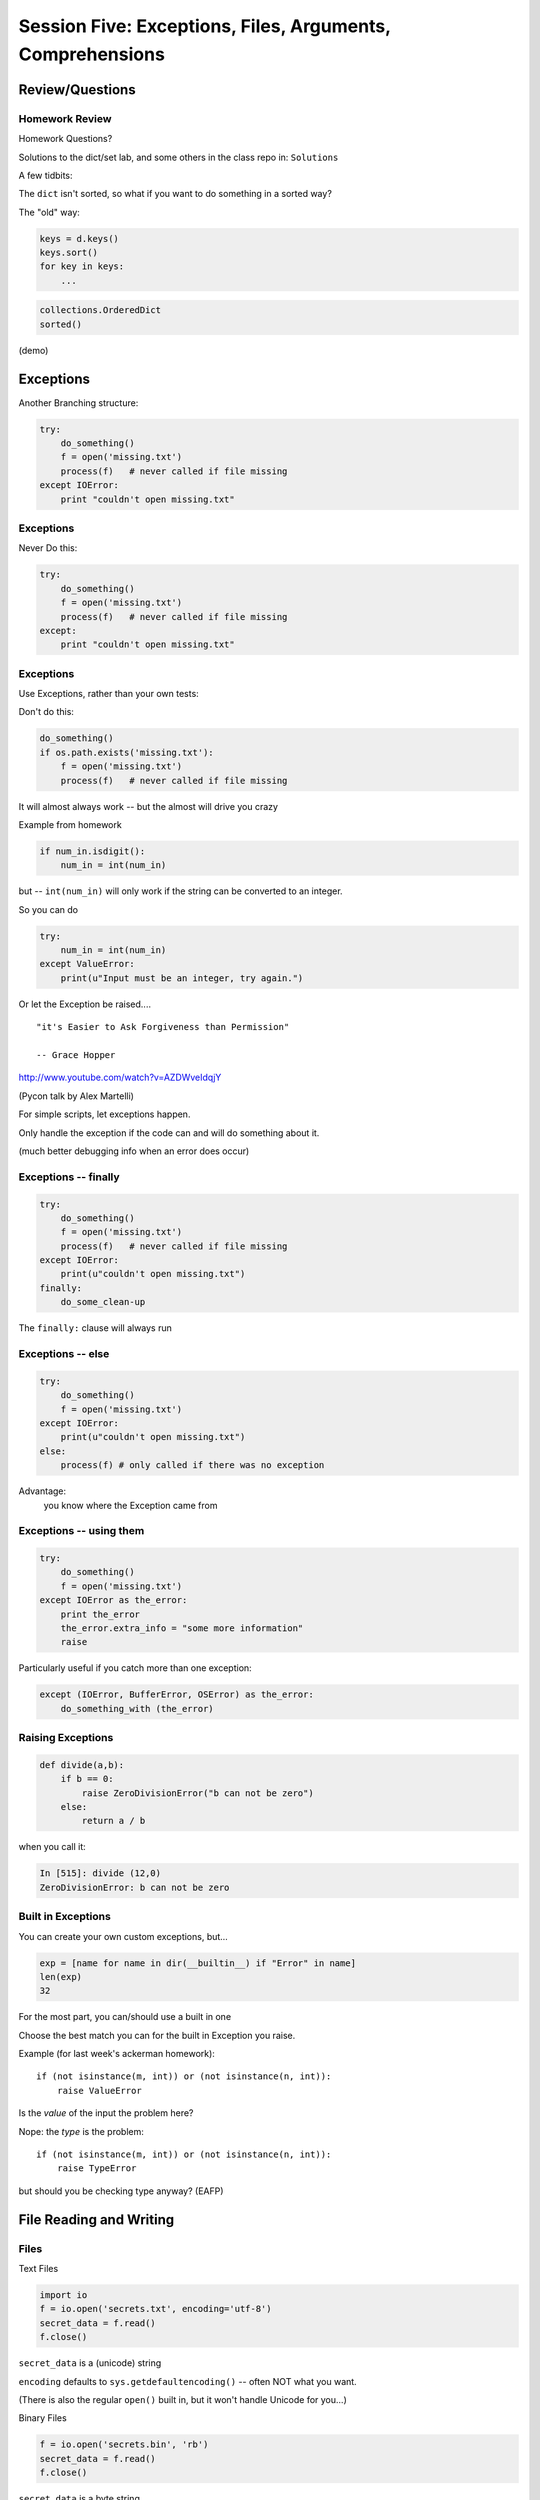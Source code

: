 
.. Foundations 2: Python slides file, created by
   hieroglyph-quickstart on Wed Apr  2 18:42:06 2014.


***************************************************************************
Session Five: Exceptions, Files, Arguments, Comprehensions
***************************************************************************


Review/Questions
================

.. rst-class:: left
.. container::

    .. rst-class:: build

        * Dictionaries
        * String Formatting
        * Exceptions
        * Files, etc.


Homework Review
---------------

Homework Questions?

Solutions to the dict/set lab, and some others in the class repo in:
``Solutions``

A few tidbits:

.. nextslide:: Sorting Dictionaries:

The ``dict`` isn't sorted, so what if you want to do something in a sorted way?

.. rst-class:: build
.. container::

    The "old" way:

    .. code-block:: python

        keys = d.keys()
        keys.sort()
        for key in keys:
            ...

    .. code-block:: python

        collections.OrderedDict
        sorted()

    (demo)

Exceptions
==========

.. rst-class:: left
.. container::

    Another Branching structure:

    .. code-block:: python

        try:
            do_something()
            f = open('missing.txt')
            process(f)   # never called if file missing
        except IOError:
            print "couldn't open missing.txt"

Exceptions
----------

Never Do this:

.. code-block:: python

    try:
        do_something()
        f = open('missing.txt')
        process(f)   # never called if file missing
    except:
        print "couldn't open missing.txt"


Exceptions
----------

Use Exceptions, rather than your own tests:

Don't do this:

.. code-block:: python

    do_something()
    if os.path.exists('missing.txt'):
        f = open('missing.txt')
        process(f)   # never called if file missing

It will almost always work -- but the almost will drive you crazy

.. nextslide::

Example from homework

.. code-block:: python

    if num_in.isdigit():
        num_in = int(num_in)

but -- ``int(num_in)`` will only work if the string can be converted to an integer.

So you can do

.. code-block:: python

    try:
        num_in = int(num_in)
    except ValueError:
        print(u"Input must be an integer, try again.")

Or let the Exception be raised....


.. nextslide:: EAFP

::

    "it's Easier to Ask Forgiveness than Permission"

    -- Grace Hopper

http://www.youtube.com/watch?v=AZDWveIdqjY

(Pycon talk by Alex Martelli)

.. nextslide:: Do you catch all Exceptions?

For simple scripts, let exceptions happen.

Only handle the exception if the code can and will do something about it.

(much better debugging info when an error does occur)


Exceptions -- finally
---------------------

.. code-block:: python

    try:
        do_something()
        f = open('missing.txt')
        process(f)   # never called if file missing
    except IOError:
        print(u"couldn't open missing.txt")
    finally:
        do_some_clean-up

The ``finally:``  clause will always run


Exceptions -- else
-------------------

.. code-block:: python

    try:
        do_something()
        f = open('missing.txt')
    except IOError:
        print(u"couldn't open missing.txt")
    else:
        process(f) # only called if there was no exception

Advantage:
  you know where the Exception came from

Exceptions -- using them
------------------------

.. code-block:: python

    try:
        do_something()
        f = open('missing.txt')
    except IOError as the_error:
        print the_error
        the_error.extra_info = "some more information"
        raise

.. rst-class:: build
.. container::

    Particularly useful if you catch more than one exception:

    .. code-block:: python

        except (IOError, BufferError, OSError) as the_error:
            do_something_with (the_error)


Raising Exceptions
------------------

.. code-block:: python

    def divide(a,b):
        if b == 0:
            raise ZeroDivisionError("b can not be zero")
        else:
            return a / b

.. rst-class:: build
.. container::

    when you call it:

    .. code-block:: ipython

        In [515]: divide (12,0)
        ZeroDivisionError: b can not be zero


Built in Exceptions
-------------------

You can create your own custom exceptions, but...

.. rst-class:: build
.. container::

    .. code-block:: python

        exp = [name for name in dir(__builtin__) if "Error" in name]
        len(exp)
        32

    For the most part, you can/should use a built in one

.. nextslide::

Choose the best match you can for the built in Exception you raise.

.. rst-class:: build
.. container::

    Example (for last week's ackerman homework)::

        if (not isinstance(m, int)) or (not isinstance(n, int)):
            raise ValueError

    Is the *value* of the input the problem here?

    Nope: the *type* is the problem::

        if (not isinstance(m, int)) or (not isinstance(n, int)):
            raise TypeError

    but should you be checking type anyway? (EAFP)


File Reading and Writing
========================

Files
-----

Text Files

.. code-block:: python

    import io
    f = io.open('secrets.txt', encoding='utf-8')
    secret_data = f.read()
    f.close()

``secret_data`` is a (unicode) string

``encoding`` defaults to ``sys.getdefaultencoding()`` -- often NOT what you
want.

(There is also the regular ``open()`` built in, but it won't handle Unicode for
you...)

.. nextslide::

Binary Files

.. code-block:: python

    f = io.open('secrets.bin', 'rb')
    secret_data = f.read()
    f.close()

``secret_data``  is a byte string

(with arbitrary bytes in it -- well, not arbitrary -- whatever is in the file.)

(See the ``struct``  module to unpack formatted binary data)


.. nextslide::

File Opening Modes

.. code-block:: python

    f = io.open('secrets.txt', [mode])
    'r', 'w', 'a'
    'rb', 'wb', 'ab'
    r+, w+, a+
    r+b, w+b, a+b
    U
    U+

These follow the Unix conventions, and aren't all that well documented on the
Python docs. But these BSD docs make it pretty clear:

http://www.manpagez.com/man/3/fopen/

**Gotcha** -- 'w' modes always clear the file

.. nextslide:: Text File Notes

Text is default

* Newlines are translated: ``\r\n -> \n``
*   -- reading and writing!
* Use \*nix-style in your code: ``\n``
* ``io.open()`` returns various "stream" objects -- but they act like file
  objects.
* In text mode, io.open() defaults to "Universal" newline mode.


Gotcha:

* no difference between text and binary on \*nix
* breaks on Windows


.. nextslide:: Other parameters to ``io.open()``:

``io.open(file, mode='r', buffering=-1, encoding=None, errors=None, newline=None, closefd=True)``

* ``file`` is generally a file name or full path

* ``mode`` is the mode for opening: 'r', 'w', etc.

* ``buffering`` controls the buffering mode (0 for no buffering)

* ``encoding`` sets the unicode encoding -- only for text files -- when set,
  you can ONLY write unicode object to the file.

* ``errors`` sets the encoding error mode: 'strict', 'ignore', 'replace',...

* ``newline`` controls Universal Newline mode: lets you write DOS-type files on
  \*nix, for instance (text mode only).

* ``closedfd`` controls close()  behavior if a file descriptor, rather than a
  name is passed in (advanced usage!)

(https://docs.python.org/2/library/io.html?highlight=io.open#io.open)


File Reading
------------

Reading part of a file

.. code-block:: python

    header_size = 4096
    f = open('secrets.txt')
    secret_header = f.read(header_size)
    secret_rest = f.read()
    f.close()

.. nextslide::


Common Idioms

.. code-block:: python

    for line in io.open('secrets.txt'):
        print line

.. rst-class:: build
.. container::

    (the file object is an iterator!)

    .. code-block:: python

        f = io.open('secrets.txt')
        while True:
            line = f.readline()
            if not line:
                break
            do_something_with_line()


File Writing
------------

.. code-block:: python

    outfile = io.open('output.txt', 'w')
    for i in range(10):
        outfile.write("this is line: %i\n"%i)


File Methods
------------

Commonly Used Methods

.. code-block:: python

    f.read() f.readline() f.readlines()

    f.write(str) f.writelines(seq)

    f.seek(offset) f.tell()

    f.flush()

    f.close()


File Like Objects
-----------------


Many classes implement the file interface:

.. rst-class:: build

* loggers
* ``sys.stdout``
* ``urllib.open()``
* pipes, subprocesses
* StringIO

https://docs.python.org/2/library/stdtypes.html#file-objects

StringIO
--------

.. code-block:: python

    In [417]: import StringIO
    In [420]: f = StringIO.StringIO()
    In [421]: f.write(u"somestuff")
    In [422]: f.seek(0)
    In [423]: f.read()
    Out[423]: 'somestuff'

(handy for testing file handling code...)


Paths and Directories
=====================

Paths
-----

Paths are generally handled with simple strings (or Unicode strings)

Relative paths:

.. code-block:: python

    u'secret.txt'
    u'./secret.txt'

Absolute paths:

.. code-block:: python

    u'/home/chris/secret.txt'


Either work with ``open()`` , etc.

(working directory only makes sense with command-line programs...)

os module
----------

.. code-block:: python

    os.getcwd() -- os.getcwdu() (u for Unicode)
    chdir(path)
    os.path.abspath()
    os.path.relpath()￼


.. nextslide:: os.path module

.. code-block:: python

    os.path.split()
    os.path.splitext()
    os.path.basename()
    os.path.dirname()
    os.path.join()


(all platform independent)

.. nextslide:: directories

.. code-block:: python

    os.listdir()
    os.mkdir()
    os.walk()

(higher level stuff in ``shutil``  module)

pathlib
-------

``pathlib`` is a new package for handling paths in an OO way:

http://pathlib.readthedocs.org/en/pep428/

It is now part of the Python3 standard library, and has been back-ported for use with Python2:

.. code-block:: bash

    $ pip install pathlib

.. nextslide::

All the stuff in os.path and more:

.. code-block:: ipython

    In [64]: import pathlib
    In [65]: pth = pathlib.Path('./')
    In [66]: pth.is_dir()
    Out[66]: True
    In [67]: pth.absolute()
    Out[67]: PosixPath('/Users/Chris/PythonStuff/CodeFellowsClass/sea-f2-python-sept14/Examples/Session04')
    In [68]: for f in pth.iterdir():
                 print f
    junk2.txt
    junkfile.txt
    ...

Puzzle and Mid-point Activities
===============================

* Check in attendance.
* Copy and paste your HW 12 (Dictionary and Files) homework code from
Interactive Python textbook into Canvas.
* Puzzle: Fizzbuzz

* Look up the ``%``  operator. What is the value of the following?

  * ``10 % 7 == 3``
  * ``14 % 7 == 0``

* Write a program that prints the numbers from 1 to 100 inclusive. But for
  multiples of three print "Fizz" instead of the number and for the multiples
  of five print "Buzz". For numbers which are multiples of both three and five
  print "FizzBuzz" instead.


Advanced Argument Passing
=========================

Keyword arguments
-----------------

When defining a function, you can specify only what you need -- in any order

.. code-block:: ipython

    In [150]: from __future__ import print_function
    In [151]: def fun(x, y=0, z=0):
       .....:     print(x, y, z, end=" ")
       .....:
    In [152]: fun(1, 2, 3)
    1 2 3
    In [153]: fun(1, z=3)
    1 0 3
    In [154]: fun(1, z=3, y=2)
    1 2 3

.. nextslide::

A Common Idiom:

.. code-block:: python

    def fun(x, y=None):
        if y is None:
            do_something_different
        go_on_here

.. nextslide::

Can set defaults to variables

.. code-block:: ipython

    In [156]: y = 4
    In [157]: def fun(x=y):
        print(u"x is: %s" % x)
       .....:
    In [158]: fun()
    x is: 4

.. nextslide:: But Remember

Defaults are evaluated when the function is defined

.. code-block:: ipython

    In [156]: y = 4
    In [157]: def fun(x=y):
        print(u"x is: %s" % x)
       .....:
    In [158]: fun()
    x is: 4
    In [159]: y = 6
    In [160]: fun()
    x is: 4

Function arguments in variables
-------------------------------

function arguments are really just:

.. rst-class:: build
.. container::

    * a tuple (positional arguments)
    * a dict (keyword arguments)

    .. code-block:: python

        In [1]: def f(x, y, w=0, h=0):
           ...:     msg = u"position: %s, %s -- shape: %s, %s"
           ...:     print(msg % (x, y, w, h))
           ...:
        In [2]: position = (3, 4)
        In [3]: size = {'h': 10, 'w': 20}
        In [4]: f(*position, **size)
        position: 3, 4 -- shape: 20, 10

Function parameters in variables
--------------------------------

You can also pull the parameters out in the function as a tuple and a dict:

.. code-block:: ipython

    In [10]: def f(*args, **kwargs):
       ....:     print(u"the positional arguments are: %s" % unicode(args))
       ....:     print(u"the optional arguments are: %s" % unicode(kwargs))
       ....:
    In [11]: f(2, 3, this=5, that=7)
    the positional arguments are: (2, 3)
    the optional arguments are: {'this': 5, 'that': 7}

Passing a dict to the ``string.format()`` method
------------------------------------------------

Now that you know that keyword args are really a dict, you can do this nifty
trick:

.. rst-class:: build
.. container::

    .. container::

        The ``format`` method takes keyword arguments:

        .. code-block:: ipython

            In [24]: u"My name is {first} {last}".format(last=u"Ewing", first=u"Cris")
            Out[24]: u'My name is Cris Ewing'

    .. container::

        Build a dict of the keys and values:

        .. code-block:: ipython

            In [25]: d = {u"last": u"Ewing", u"first": u"Cris"}

    .. container::

        And pass to ``format()``with ``**``

        .. code-block:: ipython

            In [26]: u"My name is {first} {last}".format(**d)
            Out[26]: u'My name is Cris Ewing'

LAB
---

Let's do this right now:

.. rst-class:: build
.. container::

    keyword arguments

    .. rst-class:: build

        * Write a function that has four optional parameters (with defaults):

          - foreground_color
          - background_color
          - link_color
          - visited_link_color

        * Have it print the colors (use strings for the colors)
        * Call it with a couple different parameters set
        * Have it pull the parameters out with ``*args, **kwargs``


A bit more on mutability (and copies)
=====================================

.. rst-class:: left

We've talked about this: mutable objects can have their contents changed in
place.

.. rst-class:: left build
.. container::

    Immutable objects can not.

    This has implications when you have a container with mutable objects in it:

    .. code-block:: ipython

        In [28]: list1 = [ [1,2,3], ['a','b'] ]

    one way to make a copy of a list:

    .. code-block:: ipython

        In [29]: list2 = list1[:]
        In [30]: list2 is list1
        Out[30]: False

    they are different lists.

mutable objects
---------------

What if we set an element to a new value?

.. rst-class:: build
.. container::

    .. code-block:: ipython

        In [31]: list1[0] = [5,6,7]

        In [32]: list1
        Out[32]: [[5, 6, 7], ['a', 'b']]

        In [33]: list2
        Out[33]: [[1, 2, 3], ['a', 'b']]

    So they are independent.

.. nextslide::

But what if we mutate an element?

.. rst-class:: build
.. container::

    .. code-block:: ipython

        In [34]: list1[1].append('c')

        In [35]: list1
        Out[35]: [[5, 6, 7], ['a', 'b', 'c']]

        In [36]: list2
        Out[36]: [[1, 2, 3], ['a', 'b', 'c']]

    uh oh! mutating an element in one list mutated the one in the other list.

.. nextslide::

Why is that?

.. rst-class:: build
.. container::

    .. code-block:: ipython

        In [38]: list1[1] is list2[1]
        Out[38]: True

    The elements are the same object!

    This is known as a "shallow" copy -- Python doesn't want to copy more than
    it needs to, so in this case, it makes a new list, but does not make copies
    of the contents.

    Same for dicts (and any container type)

    If the elements are immutable, it doesn't really make a differnce -- but be
    very careful with mutable elements.


The copy module
--------------------

most objects have a way to make copies (``dict.copy()`` for instance).

.. rst-class:: build
.. container::

    but if not, you can use the ``copy`` module to make a copy:

    .. code-block:: ipython

        In [39]: import copy

        In [40]: list3 = copy.copy(list2)

        In [41]: list3
        Out[41]: [[1, 2, 3], ['a', 'b', 'c']]

    This is *also* a shallow copy.

.. nextslide::

But there is another option:

.. rst-class:: build
.. container::

    .. code-block:: ipython

        In [3]: list1
        Out[3]: [[1, 2, 3], ['a', 'b', 'c']]

        In [4]: list2 = copy.deepcopy(list1)

        In [5]: list1[0].append(4)

        In [6]: list1
        Out[6]: [[1, 2, 3, 4], ['a', 'b', 'c']]

        In [7]: list2
        Out[7]: [[1, 2, 3], ['a', 'b', 'c']]

    ``deepcopy`` recurses through the object, making copies of everything as it goes.

.. nextslide::

I happened on this thread on stack overflow:

http://stackoverflow.com/questions/3975376/understanding-dict-copy-shallow-or-deep

.. rst-class:: build
.. container::

    The OP is pretty confused -- can you sort it out?

    Make sure you understand the difference between a reference, a shallow
    copy, and a deep copy.

Mutables as default arguments:
------------------------------

Another "gotcha" is using mutables as default arguments:

.. rst-class:: build
.. container::

    .. code-block:: ipython

        In [11]: def fun(x, a=[]):
           ....:     a.append(x)
           ....:     print(a)
           ....:

    This makes sense: maybe you'd pass in a list, but the default is an empty list.

    .. container::

        But:

        .. code-block:: ipython

            In [12]: fun(3)
            [3]

            In [13]: fun(4)
            [3, 4]

    Huh?!

.. nextslide::

Remember:

.. rst-class:: build

* the default argument is defined when the function is created
* there will be *only one list*
* every time the function is called, the *same one list* is used.

.. rst-class:: build
.. container::

    The standard practice for such a mutable default argument:

    .. code-block:: ipython

        In [15]: def fun(x, a=None):
           ....:     if a is None:
           ....:         a = []
           ....:     a.append(x)
           ....:     print(a)
        In [16]: fun(3)
        [3]
        In [17]: fun(4)
        [4]

    You get a new list every time the function is called


List and Dict Comprehensions
============================

.. rst-class:: left
.. container::

    A bit of functional programming

    .. rst-class:: build
    .. container::

        consider this common ``for`` loop structure:

        .. code-block:: python

            new_list = []
            for variable in a_list:
                new_list.append(expression)

        This can be expressed with a single line using a "list comprehension"

        .. code-block:: python

            new_list = [expression for variable in a_list]

List Comprehensions
-------------------

What about nested for loops?

.. rst-class:: build
.. container::

    .. code-block:: python

        new_list = []
        for var in a_list:
            for var2 in a_list2:
                new_list.append(expression)

    Can also be expressed in one line:

    .. code-block:: python

        new_list =  [exp for var in a_list for var2 in a_list2]

    You get the "outer product", i.e. all combinations.

    (demo)

.. nextslide::

But usually you at least have a conditional in the loop:

.. rst-class:: build
.. container::

    .. code-block:: python

        new_list = []
        for variable in a_list:
            if something_is_true:
                new_list.append(expression)

    You can add a conditional to the comprehension:

    .. code-block:: python

        new_list = [expr for var in a_list if something_is_true]

    (demo)

.. nextslide::

Examples:

.. rst-class:: build
.. container::

    .. code-block:: ipython

        In [341]: [x ** 2 for x in range(3)]
        Out[341]: [0, 1, 4]

        In [342]: [x + y for x in range(3) for y in range(5, 7)]
        Out[342]: [5, 6, 6, 7, 7, 8]

        In [343]: [x * 2 for x in range(6) if not x % 2]
        Out[343]: [0, 4, 8]

    Remember this from last week?

    .. code-block:: python

        [name for name in dir(__builtin__) if "Error" in name]
        ['ArithmeticError',
         'AssertionError',
         'AttributeError',
         ....


Set Comprehensions
------------------

You can do it with sets, too:

.. rst-class:: build
.. container::

    .. code-block:: python

        new_set = {value for value in a_sequence}


    the same as this ``for`` loop:

    .. code-block:: python

        new_set = set()
        for value in a_sequence:
            new_set.add(value)

.. nextslide::

Example: finding all the vowels in a string...

.. rst-class:: build
.. container::

    .. code-block:: ipython

        In [19]: s = "a not very long string"

        In [20]: vowels = set('aeiou')

        In [21]: { let for let in s if let in vowels }
        Out[21]: {'a', 'e', 'i', 'o'}

    Side note: why did I do ``set('aeiou')`` rather than just `aeiou`\ ?


Dict Comprehensions
-------------------

Also with dictionaries

.. rst-class:: build
.. container::

    .. code-block:: python

        new_dict = { key:value for key, value in a_sequence}


    the same as this ``for`` loop:

    .. code-block:: python

        new_dict = {}
        for key, value in a_sequence:
            new_dict[key] = value

.. nextslide::

Example

.. rst-class:: build
.. container::

    .. code-block:: ipython

        In [22]: {i: "this_%i" % i for i in range(5)}
        Out[22]: {0: 'this_0', 1: 'this_1', 2: 'this_2',
                  3: 'this_3', 4: 'this_4'}

    Can you do the same thing with the ``dict()`` constructor?


Anonymous functions
===================

.. rst-class:: center large

λ

lambda
------

.. code-block:: ipython

    In [171]: f = lambda x, y: x+y
    In [172]: f(2,3)
    Out[172]: 5

.. rst-class:: build
.. container::

    Content can only be an expression -- not a statement

    Anyone remember what the difference is?

    Called "Anonymous": it doesn't need a name.

.. nextslide::

It's a python object, it can be stored in a list or other container

.. rst-class:: build
.. container::

    .. code-block:: ipython

        In [6]: l = [lambda x, y: x + y]

        In [7]: l
        Out[7]: [<function __main__.<lambda>>]

        In [8]: type(l[0])
        Out[8]: function


    And you can call it:

    .. code-block:: ipython

        In [9]: l[0](3,4)
        Out[9]: 7


Functions as first class objects
---------------------------------

You can do that with "regular" functions too:

.. code-block:: ipython

    In [12]: def fun(x,y):
       ....:     return x + y
       ....:
    In [13]: l = [fun]
    In [14]: type(l[0])
    Out[14]: function
    In [15]: l[0](3, 4)
    Out[15]: 7


Functional Programming
======================

map
---

``map``: "maps" a function onto a sequence of objects -- It applies the
function to each item in the list, returning another list

.. rst-class:: build
.. container::

    .. code-block:: ipython

        In [23]: l = [2, 5, 7, 12, 6, 4]
        In [24]: def fun(x):
                     return x * 2 + 10
        In [25]: map(fun, l)
        Out[25]: [14, 20, 24, 34, 22, 18]


    But if it's a small function, and you only need it once:

    .. code-block:: ipython

        In [26]: map(lambda x: x * 2 + 10, l)
        Out[26]: [14, 20, 24, 34, 22, 18]


filter
------

``filter``: "filters" a sequence of objects with a boolean function -- It keeps
only those for which the function is True

.. rst-class:: build
.. container::

    To get only the even numbers:

    .. code-block:: ipython

        In [27]: l = [2, 5, 7, 12, 6, 4]
        In [28]: filter(lambda x: not x % 2, l)
        Out[28]: [2, 12, 6, 4]

reduce
------

``reduce``: "reduces" a sequence of objects to a single object with a function
that combines two arguments

.. rst-class:: build
.. container::

    To get the sum:

    .. code-block:: ipython

        In [30]: l = [2, 5, 7, 12, 6, 4]
        In [31]: reduce(lambda x, y: x + y, l)
        Out[31]: 36

    To get the product:

    .. code-block:: ipython

        In [32]: reduce(lambda x,y: x*y, l)
        Out[32]: 20160

Comprehensions
--------------

Couldn't you do all this with comprehensions?

.. rst-class:: build
.. container::

    Yes:

    .. code-block:: ipython

        In [33]: [x + 2 + 10 for x in l]
        Out[33]: [14, 17, 19, 24, 18, 16]
        In [34]: [x for x in l if not x % 2]
        Out[34]: [2, 12, 6, 4]

    (Except Reduce)

    But Guido thinks almost all uses of reduce are really ``sum()``

Functional Programming
----------------------

Comprehensions and map, filter, reduce are all "functional programming"
approaches}

.. rst-class:: build
.. container::

    ``map, filter``  and ``reduce``  pre-date comprehensions in Python's history

    Some people like that syntax better

    And "map-reduce" is a big concept these days for parallel processing of "Big
    Data" in NoSQL databases.

    (Hadoop, EMR, MongoDB, etc.)

More About Lambda
-----------------

Can also use keyword arguments

.. rst-class:: build
.. container::

    .. code-block:: ipython

        In [186]: l = []
        In [187]: for i in range(3):
           .....:     l.append(lambda x, e=i: x**e)
           .....:
        In [189]: for f in l:
           .....:     print(f(3))
        1
        3
        9

    Note when the keyword argument is evaluated

    This turns out to be very handy!


Homework
========

.. rst-class:: build
.. container::

    Of course there's homework

Task 13: List Comprehensions
----------------------------

In your student folder, create a subdirectory called ``session05``.
Create a new branch called ``task13`` and switch to it (``git checkout -b task13``).

Within the ``session05`` subdirectory, create a new file called ``list_comp.py``.

Add the file to your clone of the repository and commit changes frequently
while working on the following tasks. When you are done, push your changes to
GitHub and create a pull request titled ``Task 13 pull request from Your Name`` where you should substitute your name for ``Your Name``.

Note: this is a bit of a "backwards" exercise -- given some code, you figure
out what it does.

.. rst-class:: build
.. container::

    In canvas, you'll take a quiz where each of these questions is worth 1
    point.

    You can take the quiz repeatedly if you have trouble.

    .. code-block:: python

        >>> feast = ['lambs', 'sloths', 'orangutans', 'breakfast cereals', 'fruit bats']
        >>> comprehension = [delicacy.capitalize() for delicacy in feast]

    .. container::

        What is the output of:

        .. code-block:: python

            >>> comprehension[0]
            ???

            >>> comprehension[2]
            ???

    (figure it out before you try it)


.. nextslide:: 2. Filtering lists with list comprehensions

.. code-block:: python

    >>> feast = ['spam', 'sloths', 'orangutans', 'breakfast cereals', 'fruit bats']
    >>> comprehension = [delicacy for delicacy in feast if len(delicacy) > 6]

.. rst-class:: build
.. container::

    .. container::

        What is the output of:

        .. code-block:: python

            >>> len(feast)
            ???

            >>> len(comprehension)
            ???

    (figure it out first!)

.. nextslide:: 3. Unpacking tuples in list comprehensions

.. code-block:: python

    >>> list_of_tuples = [(1, 'lumberjack'), (2, 'inquisition'), (4, 'spam')]

    >>> comprehension = [ skit * number for number, skit in list_of_tuples ]

.. rst-class:: build
.. container::

    .. container::

        What is the output of:

        .. code-block:: python

            >>> comprehension[0]
            ???

            >>> len(comprehension[2])
            ???

    (figure it out first!)

.. nextslide::  4. Double list comprehensions

.. code-block:: python

    >>> list_of_eggs = ['poached egg', 'fried egg']
    >>> list_of_meats = ['lite spam', 'ham spam', 'fried spam']
    >>> comprehension = ['{0} and {1}'.format(egg, meat)
                         for egg in list_of_eggs
                         for meat in list_of_meats]

.. rst-class:: build
.. container::

    What is the output of:

    .. code-block:: python

        >>> len(comprehension)
        ???

        >>> comprehension[0]
        ???

.. nextslide::  5. Set comprehensions

.. code-block:: python

    >>> comprehension = {x for x in 'aabbbcccc'}

.. rst-class:: build
.. container::

    What is the output of:

    .. code-block:: python

        >>> comprehension
        ???

.. nextslide::  6. Dictionary comprehensions

.. code-block:: python

    >>> dict_of_weapons = {'first': 'fear',
                           'second': 'surprise',
                           'third':'ruthless efficiency',
                           'forth':'fanatical devotion',
                           'fifth': None}
    >>> dict_comprehension = \
    {k.upper(): weapon for k, weapon in dict_of_weapons.iteritems() if weapon}

.. rst-class:: build
.. container::

    What is the output of:

    .. code-block:: python

        >>> 'first' in dict_comprehension
        ???
        >>> 'FIRST' in dict_comprehension
        ???
        >>> len(dict_of_weapons)
        ???
        >>> len(dict_comprehension)
        ???

.. nextslide:: Other resources

See also:

https://github.com/gregmalcolm/python_koans

https://github.com/gregmalcolm/python_koans/blob/master/python2/koans/about_comprehension.py

.. nextslide:: 7. Count even numbers

(submit this one to gitHub for credit on this assignment)

.. rst-class:: build
.. container::

    This is from CodingBat "count_evens" (http://codingbat.com/prob/p189616)

    *Using a list comprehension*, return the number of even ints in the given
    array.

    Note: the ``%`` "mod" operator computes the remainder, e.g. ``5 % 2`` is 1.

    .. code-block:: python

        count_evens([2, 1, 2, 3, 4]) == 3
        count_evens([2, 2, 0]) == 3
        count_evens([1, 3, 5]) == 0

    .. code-block:: python

        def count_evens(nums):
           one_line_comprehension_here


Task 14: Dictionary and Set Comprehensions
------------------------------------------

In your ``session05`` directory, write the following code
into a new file called ``dict_comp.py``.

Add the file to your local working repository
and commit changes frequently
while working on the following tasks. When you are done, push your changes to
GitHub and create a pull request
titled ``Task 14 pull request from Your Name`` where you should substitute your name for ``Your Name``.


Let's revisiting the dict/set lab -- see how much you can do with
comprehensions instead.

.. rst-class:: build
.. container::

    Specifically,  look at these:

    First a slightly bigger, more interesting (or at least bigger..) dict:

    .. code-block:: python

        food_prefs = {"name": u"Cris",
                      u"city": u"Seattle",
                      u"cake": u"lemon",
                      u"fruit": u"pomegranate",
                      u"salad": u"chop",
                      u"pasta": u"lasagna"}

    (make a dictionary that includes your answers, not mine)

.. nextslide:: Working with this dict:

1. Print the dict by passing it to a string format method, so that you
   get something like::

    "Cris is from Seattle, and he likes lemon cake, pomegranate fruit,
     chop salad, and lasagna pasta"

2. Using a list comprehension, build a dictionary of numbers from zero
   to fifteen and the hexadecimal equivalent (string is fine).

3. Do the previous entirely with a dict comprehension -- should be a one-liner

4. Using the dictionary from item 1: Make a dictionary using the same keys but
   with the number of 'a's in each value. You can do this either by editing the
   dict in place, or making a new one. If you edit in place, make a copy first!

.. nextslide::

5. Create sets s2, s3 and s4 that contain the numbers from zero through twenty
   that are divisible 2, 3 and 4.

   a. Do this with one set comprehension for each set.

   b. What if you had a lot more than 3? -- Don't Repeat Yourself (DRY)

      - create a sequence that holds all three sets

      - loop through that sequence to build the sets up -- so no repeated code.

   c. Extra credit:  do it all as a one-liner by nesting a set comprehension
      inside a list comprehension. (OK, that may be getting carried away!)

Task 15: Lambda and Keyword Argument Magic
------------------------------------------

In your ``session05`` directory, write the following code
into a new file called ``lambda.py``.

Add the file to your local working repository
and commit changes frequently
while working on the following tasks. When you are done, push your changes to
GitHub and create a pull request
titled ``Task 15 pull request from Your Name`` where you should substitute your name for ``Your Name``.

Write a function that returns a list of n functions, such that each one, when
called, will return the input value, incremented by an increasing number.

Use a ``for`` loop, a ``lambda``, and a keyword argument

( Extra credit ):

Do it with a list comprehension, instead of a ``for`` loop

.. nextslide:: Example calling code

Not clear? here's what you should get:

.. code-block:: ipython

    In [96]: the_list = function_builder(4)
    ### so the_list should contain n functions (callables)
    In [97]: the_list[0](2)
    Out[97]: 2
    ## the zeroth element of the list: a function that adds 0 to the input
    In [98]: the_list[1](2)
    Out[98]: 3
    ## the 1st element of the list: a function that adds 1 to the input
    In [100]: for f in the_list:
       .....:     print(f(5), end=" ")
       .....:
    5
    6
    7
    8



Task 16: Investigate Session 6
------------------------------

Read through the Session 6 slides.

http://codefellows.github.io/sea-c34-python/session06.html

There are four sections. For each one, come up with the following
numbers of questions.

* Object-Oriented Programming (2 questions)
* Python Classes (1 question)
* Subclassing and More Subclassing (4 questions)

Write some
Python code to answer these questions, one function per question.

For each function, write a good ``docstring`` describing what
question you are trying to answer.

Put the functions in four separate modules (files) called
`oop.py`, `classes.py`, and `subclasses.py` in the
``session05`` subdirectory of your student directory.

.. nextslide::

That is, you should have seven questions, and seven functions, total,
spread out across three files.

Use everything you've learned
so far as needed (including lists, tuples, slicing, iteration, functions, booleans, printing, modules, assertions, dictionaries,
sets, exceptions, file reading/writing, and paths).

Create a branch in your local repo called `task16` and switch to it (`git checkout task16`).

Add your files
to that branch, commit and push, then create a pull request to
the main class repo,
titled ``Task 16 pull request from Your Name`` where you should substitute your name for ``Your Name``.

Finally, submit your assignment in Canvas by giving the URL of the pull request.

Recommended Reading
---------------------

* LPTHW: Ex 40 - 45

http://learnpythonthehardway.org/book/

* Dive Into Python: chapter 4, 5

http://www.diveintopython.net/toc/index.html

